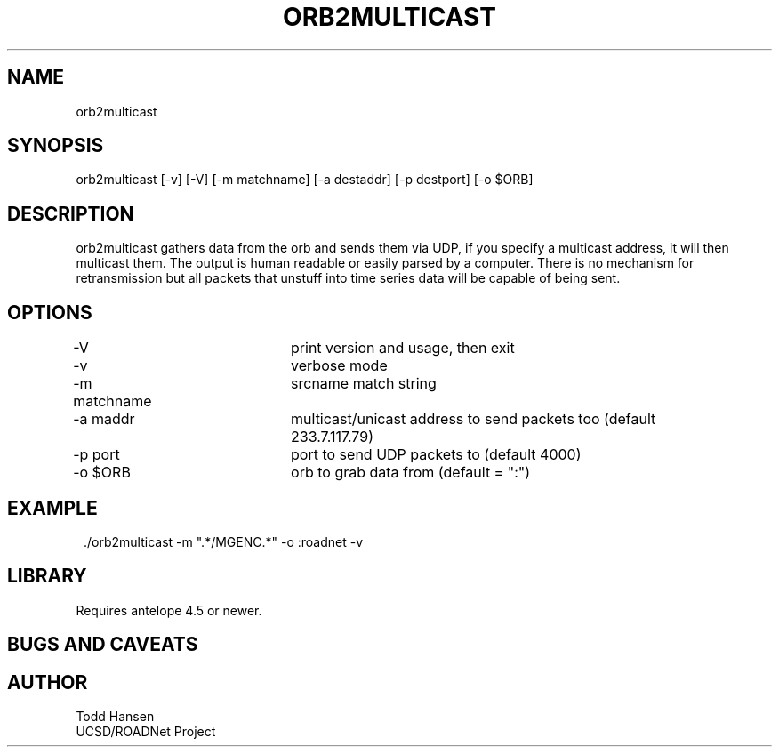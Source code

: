 .TH ORB2MULTICAST 1 "$Date: 2004/05/24 22:27:29 $"
.SH NAME
orb2multicast
.SH SYNOPSIS
.nf
orb2multicast  [-v] [-V] [-m matchname] [-a destaddr] [-p destport] [-o $ORB]
.fi
.SH DESCRIPTION
orb2multicast gathers data from the orb and sends them via UDP, if you specify a multicast address, it will then multicast them. The output is human readable or easily parsed by a computer. There is no mechanism for retransmission but all packets that unstuff into time series data will be capable of being sent.
.SH OPTIONS
.nf
-V				print version and usage, then exit
-v				verbose mode
-m matchname		srcname match string
-a maddr			multicast/unicast address to send packets too (default 
				233.7.117.79)
-p port			port to send UDP packets to (default 4000)
-o $ORB			orb to grab data from (default = ":")
.fi
.SH EXAMPLE
.ft CW
.in 2c
.nf
 ./orb2multicast -m ".*/MGENC.*" -o :roadnet -v
.fi
.in
.ft R
.SH LIBRARY
Requires antelope 4.5 or newer.
.SH "BUGS AND CAVEATS"
.SH AUTHOR
.nf
Todd Hansen
UCSD/ROADNet Project
.fi
